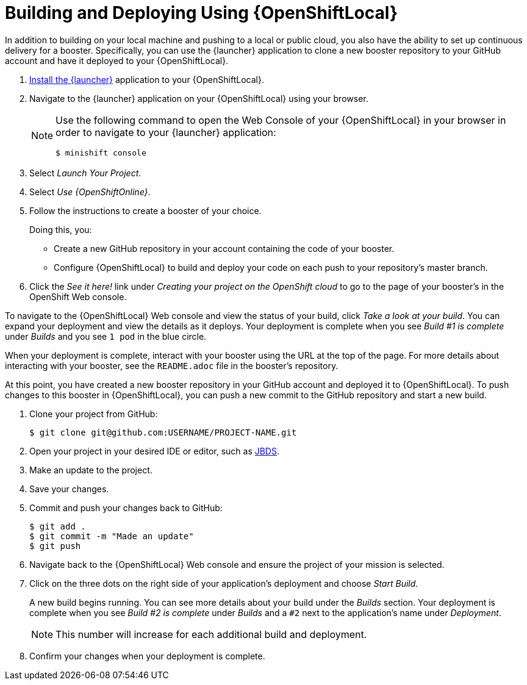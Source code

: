 = Building and Deploying Using {OpenShiftLocal}

In addition to building on your local machine and pushing to a local or public cloud, you also have the ability to set up continuous delivery for a booster. Specifically, you can use the {launcher} application to clone a new booster repository to your GitHub account and have it deployed to your {OpenShiftLocal}.

. link:{link-launcher-openshift-local-install-guide}#create-launcher-app[Install the {launcher}] application to your {OpenShiftLocal}.
. Navigate to the {launcher} application on your {OpenShiftLocal} using your browser.
+
[NOTE]
====
Use the following command to open the Web Console of your {OpenShiftLocal} in your browser in order to navigate to your {launcher} application:

[source,bash,options="nowrap",subs="attributes+"]
----
$ minishift console
----
====
. Select _Launch Your Project_.
. Select _Use {OpenShiftOnline}_.
. Follow the instructions to create a booster of your choice.
+
Doing this, you:
+
** Create a new GitHub repository in your account containing the code of your booster.
** Configure {OpenShiftLocal} to build and deploy your code on each push to your repository’s master branch.

. Click the _See it here!_ link under _Creating your project on the OpenShift cloud_ to go to the page of your booster's in the OpenShift Web console.

To navigate to the {OpenShiftLocal} Web console and view the status of your build, click _Take a look at your build_. You can expand your deployment and view the details as it deploys. Your deployment is complete when you see _Build #1 is complete_ under _Builds_ and you see `1 pod` in the blue circle.

When your deployment is complete, interact with your booster using the URL at the top of the page. For more details about interacting with your booster, see the `README.adoc` file in the booster's repository.

At this point, you have created a new booster repository in your GitHub account and deployed it to {OpenShiftLocal}. To push changes to this booster in {OpenShiftLocal}, you can push a new commit to the GitHub repository and start a new build.


. Clone your project from GitHub:
+
[source,bash,options="nowrap",subs="attributes+"]
----
$ git clone git@github.com:USERNAME/PROJECT-NAME.git
----

. Open your project in your desired IDE or editor, such as xref:use_devstudio[JBDS].
. Make an update to the project.
. Save your changes.
. Commit and push your changes back to GitHub:
+
[source,bash,options="nowrap",subs="attributes+"]
----
$ git add .
$ git commit -m "Made an update"
$ git push
----

. Navigate back to the {OpenShiftLocal} Web console and ensure the project of your mission is selected.
. Click on the three dots on the right side of your application's deployment and choose _Start Build_.
+
A new build begins running. You can see more details about your build under the _Builds_ section. Your deployment is complete when you see _Build #2 is complete_ under _Builds_ and a `#2` next to the application's name under _Deployment_.
+
NOTE: This number will increase for each additional build and deployment.

. Confirm your changes when your deployment is complete.

